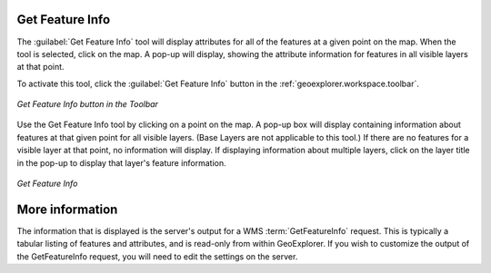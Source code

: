 .. _geoexplorer.using.getfeatureinfo:Get Feature Info----------------The :guilabel:`Get Feature Info` tool will display attributes for all of the features at a given point on the map.  When the tool is selected, click on the map.  A pop-up will display, showing the attribute information for features in all visible layers at that point.To activate this tool, click the :guilabel:`Get Feature Info` button in the :ref:`geoexplorer.workspace.toolbar`... figure:: images/gfi_button.png   :align: center   *Get Feature Info button in the Toolbar*Use the Get Feature Info tool by clicking on a point on the map.  A pop-up box will display containing information about features at that given point for all visible layers.  (Base Layers are not applicable to this tool.)  If there are no features for a visible layer at that point, no information will display.  If displaying information about multiple layers, click on the layer title in the pop-up to display that layer's feature information... figure:: images/gfi.png   :align: center   *Get Feature Info*More information----------------The information that is displayed is the server's output for a WMS :term:`GetFeatureInfo` request.  This is typically a tabular listing of features and attributes, and is read-only from within GeoExplorer.  If you wish to customize the output of the GetFeatureInfo request, you will need to edit the settings on the server.